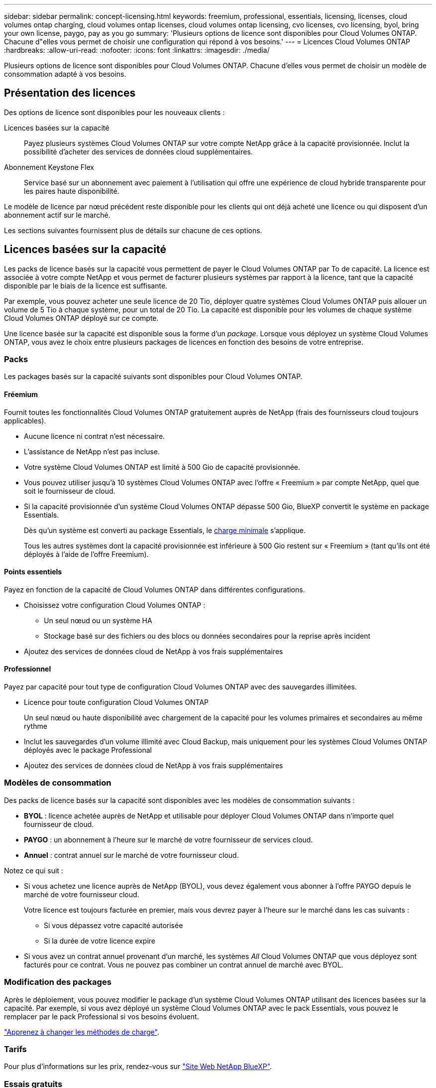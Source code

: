 ---
sidebar: sidebar 
permalink: concept-licensing.html 
keywords: freemium, professional, essentials, licensing, licenses, cloud volumes ontap charging, cloud volumes ontap licenses, cloud volumes ontap licensing, cvo licenses, cvo licensing, byol, bring your own license, paygo, pay as you go 
summary: 'Plusieurs options de licence sont disponibles pour Cloud Volumes ONTAP. Chacune d"elles vous permet de choisir une configuration qui répond à vos besoins.' 
---
= Licences Cloud Volumes ONTAP
:hardbreaks:
:allow-uri-read: 
:nofooter: 
:icons: font
:linkattrs: 
:imagesdir: ./media/


[role="lead"]
Plusieurs options de licence sont disponibles pour Cloud Volumes ONTAP. Chacune d'elles vous permet de choisir un modèle de consommation adapté à vos besoins.



== Présentation des licences

Des options de licence sont disponibles pour les nouveaux clients :

Licences basées sur la capacité:: Payez plusieurs systèmes Cloud Volumes ONTAP sur votre compte NetApp grâce à la capacité provisionnée. Inclut la possibilité d'acheter des services de données cloud supplémentaires.
Abonnement Keystone Flex:: Service basé sur un abonnement avec paiement à l'utilisation qui offre une expérience de cloud hybride transparente pour les paires haute disponibilité.


Le modèle de licence par nœud précédent reste disponible pour les clients qui ont déjà acheté une licence ou qui disposent d'un abonnement actif sur le marché.

Les sections suivantes fournissent plus de détails sur chacune de ces options.



== Licences basées sur la capacité

Les packs de licence basés sur la capacité vous permettent de payer le Cloud Volumes ONTAP par To de capacité. La licence est associée à votre compte NetApp et vous permet de facturer plusieurs systèmes par rapport à la licence, tant que la capacité disponible par le biais de la licence est suffisante.

Par exemple, vous pouvez acheter une seule licence de 20 Tio, déployer quatre systèmes Cloud Volumes ONTAP puis allouer un volume de 5 Tio à chaque système, pour un total de 20 Tio. La capacité est disponible pour les volumes de chaque système Cloud Volumes ONTAP déployé sur ce compte.

Une licence basée sur la capacité est disponible sous la forme d'un _package_. Lorsque vous déployez un système Cloud Volumes ONTAP, vous avez le choix entre plusieurs packages de licences en fonction des besoins de votre entreprise.



=== Packs

Les packages basés sur la capacité suivants sont disponibles pour Cloud Volumes ONTAP.



==== Fréemium

Fournit toutes les fonctionnalités Cloud Volumes ONTAP gratuitement auprès de NetApp (frais des fournisseurs cloud toujours applicables).

* Aucune licence ni contrat n'est nécessaire.
* L'assistance de NetApp n'est pas incluse.
* Votre système Cloud Volumes ONTAP est limité à 500 Gio de capacité provisionnée.
* Vous pouvez utiliser jusqu'à 10 systèmes Cloud Volumes ONTAP avec l'offre « Freemium » par compte NetApp, quel que soit le fournisseur de cloud.
* Si la capacité provisionnée d'un système Cloud Volumes ONTAP dépasse 500 Gio, BlueXP convertit le système en package Essentials.
+
Dès qu'un système est converti au package Essentials, le <<Remarques sur le chargement,charge minimale>> s'applique.

+
Tous les autres systèmes dont la capacité provisionnée est inférieure à 500 Gio restent sur « Freemium » (tant qu'ils ont été déployés à l'aide de l'offre Freemium).



ifdef::azure[]



==== Optimisé

Payez séparément la capacité provisionnée et les opérations d'E/S.

* Cloud Volumes ONTAP à un seul nœud ou haute disponibilité
* Le chargement repose sur deux facteurs de coûts : le stockage et l'utilisation (E/S)
+
Vous ne serez pas facturé pour les E/S liées à la réplication de données (SnapMirror) ou NDMP.

* Disponible uniquement sur Azure Marketplace comme offre de paiement à l'utilisation ou comme contrat annuel
* Prise en charge avec certains types de VM : E4S_v3, E4ds_v4, DS4_v2, DS13_v2, E8s_v3, Et E8ds_v4
* Ajoutez des services de données cloud de NetApp à vos frais supplémentaires


endif::azure[]



==== Points essentiels

Payez en fonction de la capacité de Cloud Volumes ONTAP dans différentes configurations.

* Choisissez votre configuration Cloud Volumes ONTAP :
+
** Un seul nœud ou un système HA
** Stockage basé sur des fichiers ou des blocs ou données secondaires pour la reprise après incident


* Ajoutez des services de données cloud de NetApp à vos frais supplémentaires




==== Professionnel

Payez par capacité pour tout type de configuration Cloud Volumes ONTAP avec des sauvegardes illimitées.

* Licence pour toute configuration Cloud Volumes ONTAP
+
Un seul nœud ou haute disponibilité avec chargement de la capacité pour les volumes primaires et secondaires au même rythme

* Inclut les sauvegardes d'un volume illimité avec Cloud Backup, mais uniquement pour les systèmes Cloud Volumes ONTAP déployés avec le package Professional
* Ajoutez des services de données cloud de NetApp à vos frais supplémentaires


ifdef::azure[]



==== Cache de périphérie

Fournit des licences pour Cloud volumes Edge cache.

* Les mêmes fonctionnalités que l'offre professionnelle, avec continuité de l'activité et protection des données pour une entreprise distribuée
* Mise en cache intelligente de la périphérie via une machine virtuelle Windows à empreinte réduite sur chaque site
* 30 To au minimum avec six nœuds de périphérie inclus
* Un nœud Edge avec chaque tranche de 3 tibs de capacité supplémentaire achetée
* Disponible uniquement sur Azure Marketplace comme offre de paiement à l'utilisation ou comme contrat annuel


https://cloud.netapp.com/cloud-volumes-edge-cache["Découvrez comment Cloud volumes Edge cache peut aider votre entreprise"^]

endif::azure[]



=== Modèles de consommation

Des packs de licence basés sur la capacité sont disponibles avec les modèles de consommation suivants :

* *BYOL* : licence achetée auprès de NetApp et utilisable pour déployer Cloud Volumes ONTAP dans n'importe quel fournisseur de cloud.


ifdef::azure[]

+ Notez que les modules optimisé et Edge cache ne sont pas disponibles avec BYOL.

endif::azure[]

* *PAYGO* : un abonnement à l'heure sur le marché de votre fournisseur de services cloud.
* *Annuel* : contrat annuel sur le marché de votre fournisseur cloud.


Notez ce qui suit :

* Si vous achetez une licence auprès de NetApp (BYOL), vous devez également vous abonner à l'offre PAYGO depuis le marché de votre fournisseur cloud.
+
Votre licence est toujours facturée en premier, mais vous devrez payer à l'heure sur le marché dans les cas suivants :

+
** Si vous dépassez votre capacité autorisée
** Si la durée de votre licence expire


* Si vous avez un contrat annuel provenant d'un marché, les systèmes _All_ Cloud Volumes ONTAP que vous déployez sont facturés pour ce contrat. Vous ne pouvez pas combiner un contrat annuel de marché avec BYOL.




=== Modification des packages

Après le déploiement, vous pouvez modifier le package d'un système Cloud Volumes ONTAP utilisant des licences basées sur la capacité. Par exemple, si vous avez déployé un système Cloud Volumes ONTAP avec le pack Essentials, vous pouvez le remplacer par le pack Professional si vos besoins évoluent.

link:task-manage-capacity-licenses.html["Apprenez à changer les méthodes de charge"].



=== Tarifs

Pour plus d'informations sur les prix, rendez-vous sur https://cloud.netapp.com/pricing?hsCtaTracking=4f8b7b77-8f63-4b73-b5af-ee09eab4fbd6%7C5fefbc99-396c-4084-99e6-f1e22dc8ffe7["Site Web NetApp BlueXP"^].



=== Essais gratuits

Vous pouvez bénéficier d'un essai gratuit de 30 jours sur l'abonnement au paiement à l'utilisation disponible sur le marché de votre fournisseur cloud. Profitez de notre offre d'essai gratuit : Cloud Volumes ONTAP et Cloud Backup. La version d'évaluation commence lorsque vous vous inscrivez à l'offre sur le marché.

Il n'y a aucune limite d'instance ou de capacité. Vous pouvez déployer autant de systèmes Cloud Volumes ONTAP que vous le souhaitez et allouer gratuitement la capacité nécessaire pendant 30 jours. L'essai gratuit est automatiquement converti en abonnement payant à l'heure après 30 jours.

Il n'y a pas de frais de licence logicielle pour Cloud Volumes ONTAP à l'heure, mais des frais d'infrastructure sont toujours applicables par votre fournisseur cloud.


TIP: Vous recevrez une notification dans BlueXP dès le début de l'essai gratuit, lorsqu'il reste 7 jours, et quand il reste 1 jour. Par exemple :image:screenshot-free-trial-notification.png["Une capture d'écran d'une notification dans l'interface BlueXP qui indique qu'il n'y a que 7 jours restants lors d'un essai gratuit."]



=== Configurations compatibles

Les packages de licence basés sur la capacité sont disponibles avec Cloud Volumes ONTAP 9.7 et les versions ultérieures.



=== Limite de capacité

Avec ce modèle de licence, chaque système Cloud Volumes ONTAP peut supporter jusqu'à 2 Pio de capacité via les disques et la hiérarchisation au stockage objet.

Il n'y a pas de limitation de la capacité maximale lorsqu'il s'agit de la licence elle-même.



=== Nombre max. De systèmes

Avec une licence basée sur la capacité, le nombre maximal de systèmes Cloud Volumes ONTAP est limité à 20 par compte NetApp. Un _système_ est une paire HA Cloud Volumes ONTAP, un système Cloud Volumes ONTAP à un seul nœud ou toute machine virtuelle de stockage supplémentaire que vous créez. La VM de stockage par défaut ne tient pas compte de la limite. Cette limite s'applique à tous les modèles de licence.

Imaginons par exemple que vous ayez trois environnements de travail :

* Un système Cloud Volumes ONTAP à un seul nœud avec une machine virtuelle de stockage (il s'agit de la machine virtuelle de stockage par défaut créée lors du déploiement de Cloud Volumes ONTAP)
+
Cet environnement de travail ne compte qu'un seul système.

* Un système Cloud Volumes ONTAP à un seul nœud doté de deux machines virtuelles de stockage (VM de stockage par défaut et une VM de stockage supplémentaire que vous avez créée)
+
Cet environnement de travail compte deux systèmes : un pour le système à un nœud et un pour le serveur virtuel de stockage supplémentaire.

* Une paire haute disponibilité Cloud Volumes ONTAP avec trois machines virtuelles de stockage (la machine virtuelle de stockage par défaut, plus deux machines virtuelles de stockage supplémentaires que vous avez créées)
+
Cet environnement de travail compte trois systèmes : un pour la paire haute disponibilité et deux pour les machines virtuelles de stockage supplémentaires.



Ce total compte six systèmes. Vous aurez alors de la place pour 14 systèmes supplémentaires dans votre compte.

Si vous disposez d'un déploiement de grande envergure nécessitant plus de 20 systèmes, contactez votre ingénieur commercial ou votre responsable de compte.

https://docs.netapp.com/us-en/cloud-manager-setup-admin/concept-netapp-accounts.html["En savoir plus sur les comptes NetApp"^].



=== Remarques sur le chargement

Les informations suivantes peuvent vous aider à comprendre le fonctionnement de la charge avec les licences basées sur la capacité.



==== Charge minimale

Chaque machine virtuelle de stockage servant de données dispose d'au moins un volume primaire (lecture-écriture), ce supplément de 4 Tio au moins. Si la somme des volumes primaires est inférieure à 4 Tio, BlueXP applique la charge minimale de 4 Tio à cette machine virtuelle de stockage.

Si vous n'avez pas encore provisionné de volumes, le coût minimum n'est pas appliqué.

Les frais de capacité minimale de 4 Tio ne s'appliquent pas aux machines virtuelles de stockage contenant uniquement des volumes secondaires (protection des données). Par exemple, si vous disposez d'une machine virtuelle de stockage avec 1 To de données secondaires, vous êtes facturé uniquement pour cette To de données.



==== Surâge

Si vous dépassez votre capacité BYOL ou si votre licence expire, vous serez facturé pour les suppléments de capacité au tarif horaire selon votre abonnement sur le marché.



==== Pack Essentials

Le pack Essentials est facturé par type de déploiement (haute disponibilité ou nœud unique) et par type de volume (primaire ou secondaire). Par exemple, _Essentials HA_ a des prix différents de ceux de _Essentials Secondary HA_.

Si vous avez acheté une licence Essentials auprès de NetApp (BYOL) et que vous dépassez la capacité de licence requise pour ce déploiement et ce type de volume, le porte-monnaie numérique facture les frais supplémentaires par rapport à une licence Essentials à un tarif plus élevé (le cas échéant). Cela arrive parce que nous utilisons la capacité disponible que vous avez déjà achetée en tant que capacité prépayée avant de payer par rapport au Marketplace. La facturation sur le marché ajouterait des coûts à votre facture mensuelle.

Voici un exemple. Imaginons que vous ayez les licences suivantes pour le pack Essentials :

* Une licence HA_ secondaire _Essentials de 500 Tio qui a une capacité engagée de 500 Tio
* Une licence _Essentials Single Node_ de 500 Tio qui n'a que 100 Tio de capacité engagée


Une autre de 50 To est provisionnée sur une paire haute disponibilité avec des volumes secondaires. Au lieu de facturer ce 50 Tio à PAYGO, le porte-monnaie numérique facture le surplus de 50 Tio par rapport à la licence _Essentials Single Node_. Le prix de cette licence est supérieur à celui de _Essentials Secondary HA_, mais il est moins cher que le taux de facturation.

Dans le porte-monnaie numérique, 50 Tio seront affichées comme facturés par rapport à la licence _Essentials Single Node_.



==== Machines virtuelles de stockage

* Aucun coût de licence supplémentaire n'est requis pour les machines virtuelles de stockage destinées aux données, mais une charge de capacité minimale de 4 Tio est élevée par SVM servant de données.
* Les SVM de reprise après incident sont facturés en fonction de la capacité provisionnée.




==== Paires HA

Pour les paires haute disponibilité, la capacité provisionnée n'est nécessaire qu'à un nœud. Vous n'êtes pas facturé pour les données qui sont mises en miroir de manière synchrone sur le nœud partenaire.



==== Volumes FlexClone et FlexCache

* La capacité utilisée par les volumes FlexClone ne vous sera pas facturée.
* Les volumes FlexCache source et de destination sont considérés comme des données primaires et facturés en fonction de l'espace provisionné.




=== Comment démarrer

Découvrez comment utiliser les licences basées sur la capacité :

ifdef::aws[]

* link:task-set-up-licensing-aws.html["Configuration des licences pour Cloud Volumes ONTAP dans AWS"]


endif::aws[]

ifdef::azure[]

* link:task-set-up-licensing-azure.html["Configuration des licences pour Cloud Volumes ONTAP dans Azure"]


endif::azure[]

ifdef::gcp[]

* link:task-set-up-licensing-google.html["Configurez la licence pour Cloud Volumes ONTAP dans Google Cloud"]


endif::gcp[]



== Abonnement Keystone Flex

Service basé sur un abonnement avec paiement à l'utilisation qui offre une expérience de cloud hybride transparente, pour les modèles de consommation OpEx, qui préfèrent les CapEx ou les crédits sur investissement en amont.

Le chargement est basé sur la taille de la capacité engagée pour une ou plusieurs paires haute disponibilité Cloud Volumes ONTAP dans votre abonnement Keystone Flex.

La capacité provisionnée pour chaque volume est agrégée et comparée à la capacité dédiée à votre abonnement Keystone Flex. Les suppléments de capacité excédentaire sont facturés en rafale sur votre abonnement Keystone Flex.

https://www.netapp.com/services/subscriptions/keystone/flex-subscription/["En savoir plus sur les abonnements Keystone Flex"^].



=== Configurations compatibles

Les abonnements Keystone Flex sont pris en charge avec des paires haute disponibilité. Cette option de licence n'est pas prise en charge pour le moment avec des systèmes à un seul nœud.



=== Limite de capacité

Chaque système Cloud Volumes ONTAP peut atteindre jusqu'à 2 Pio de capacité maximale grâce à des disques et à une hiérarchisation sur le stockage objet.



=== Comment démarrer

Découvrez comment se lancer avec un abonnement Keystone Flex :

ifdef::aws[]

* link:task-set-up-licensing-aws.html["Configuration des licences pour Cloud Volumes ONTAP dans AWS"]


endif::aws[]

ifdef::azure[]

* link:task-set-up-licensing-azure.html["Configuration des licences pour Cloud Volumes ONTAP dans Azure"]


endif::azure[]

ifdef::gcp[]

* link:task-set-up-licensing-google.html["Configurez la licence pour Cloud Volumes ONTAP dans Google Cloud"]


endif::gcp[]



== Licence basée sur les nœuds

La licence basée sur les nœuds est le modèle de licence de la génération précédente qui vous permet d'obtenir une licence Cloud Volumes ONTAP par nœud. Ce modèle de licence n'est pas disponible pour les nouveaux clients et aucune évaluation gratuite n'est disponible. Le chargement par nœud a été remplacé par les méthodes de charge par capacité décrites ci-dessus.

Une licence basée sur les nœuds est toujours disponible pour les clients existants :

* Si vous disposez d'une licence active, BYOL est uniquement disponible avec les renouvellements de licence.
* Si vous disposez d'un abonnement Marketplace actif, le service de facturation est toujours disponible via cet abonnement.




== Conversions de licence

La conversion d'un système Cloud Volumes ONTAP existant en une autre méthode de licence n'est pas prise en charge. Les trois méthodes de licence actuelles sont les licences basées sur la capacité, les abonnements Keystone Flex et les licences basées sur les nœuds. Par exemple, vous ne pouvez pas convertir un système d'un système en licence basée sur des nœuds vers un système de licence basé sur la capacité (et inversement).

Si vous souhaitez passer à un autre mode de licence, vous pouvez acheter une licence, déployer un nouveau système Cloud Volumes ONTAP avec cette licence, puis répliquer les données sur ce nouveau système.

Notez que la conversion d'un système depuis le modèle de facturation PAYGO par nœud vers un modèle de licence BYOL (et inversement) n'est pas prise en charge. Vous devez déployer un nouveau système, puis répliquer les données sur ce système. link:task-manage-node-licenses.html["Apprenez à changer de modèle PAYGO et BYOL"].
